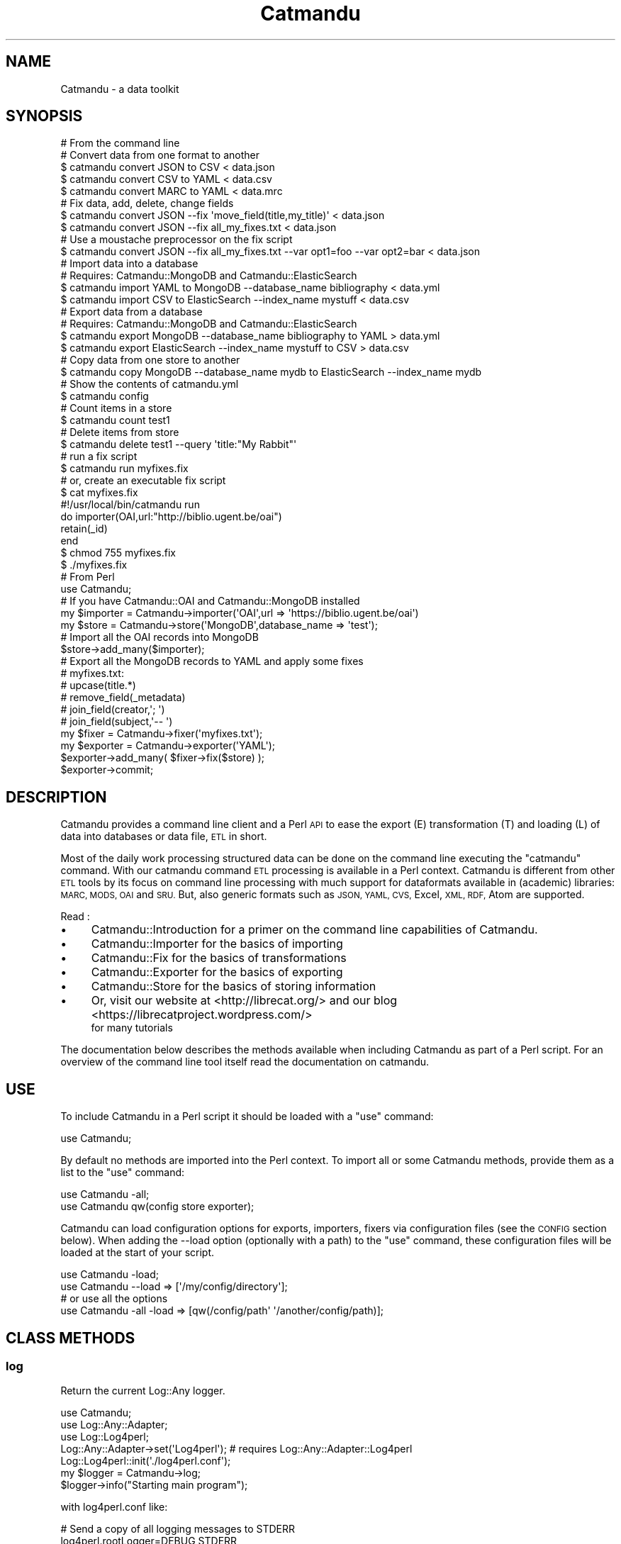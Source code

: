 .\" Automatically generated by Pod::Man 4.14 (Pod::Simple 3.40)
.\"
.\" Standard preamble:
.\" ========================================================================
.de Sp \" Vertical space (when we can't use .PP)
.if t .sp .5v
.if n .sp
..
.de Vb \" Begin verbatim text
.ft CW
.nf
.ne \\$1
..
.de Ve \" End verbatim text
.ft R
.fi
..
.\" Set up some character translations and predefined strings.  \*(-- will
.\" give an unbreakable dash, \*(PI will give pi, \*(L" will give a left
.\" double quote, and \*(R" will give a right double quote.  \*(C+ will
.\" give a nicer C++.  Capital omega is used to do unbreakable dashes and
.\" therefore won't be available.  \*(C` and \*(C' expand to `' in nroff,
.\" nothing in troff, for use with C<>.
.tr \(*W-
.ds C+ C\v'-.1v'\h'-1p'\s-2+\h'-1p'+\s0\v'.1v'\h'-1p'
.ie n \{\
.    ds -- \(*W-
.    ds PI pi
.    if (\n(.H=4u)&(1m=24u) .ds -- \(*W\h'-12u'\(*W\h'-12u'-\" diablo 10 pitch
.    if (\n(.H=4u)&(1m=20u) .ds -- \(*W\h'-12u'\(*W\h'-8u'-\"  diablo 12 pitch
.    ds L" ""
.    ds R" ""
.    ds C` ""
.    ds C' ""
'br\}
.el\{\
.    ds -- \|\(em\|
.    ds PI \(*p
.    ds L" ``
.    ds R" ''
.    ds C`
.    ds C'
'br\}
.\"
.\" Escape single quotes in literal strings from groff's Unicode transform.
.ie \n(.g .ds Aq \(aq
.el       .ds Aq '
.\"
.\" If the F register is >0, we'll generate index entries on stderr for
.\" titles (.TH), headers (.SH), subsections (.SS), items (.Ip), and index
.\" entries marked with X<> in POD.  Of course, you'll have to process the
.\" output yourself in some meaningful fashion.
.\"
.\" Avoid warning from groff about undefined register 'F'.
.de IX
..
.nr rF 0
.if \n(.g .if rF .nr rF 1
.if (\n(rF:(\n(.g==0)) \{\
.    if \nF \{\
.        de IX
.        tm Index:\\$1\t\\n%\t"\\$2"
..
.        if !\nF==2 \{\
.            nr % 0
.            nr F 2
.        \}
.    \}
.\}
.rr rF
.\"
.\" Accent mark definitions (@(#)ms.acc 1.5 88/02/08 SMI; from UCB 4.2).
.\" Fear.  Run.  Save yourself.  No user-serviceable parts.
.    \" fudge factors for nroff and troff
.if n \{\
.    ds #H 0
.    ds #V .8m
.    ds #F .3m
.    ds #[ \f1
.    ds #] \fP
.\}
.if t \{\
.    ds #H ((1u-(\\\\n(.fu%2u))*.13m)
.    ds #V .6m
.    ds #F 0
.    ds #[ \&
.    ds #] \&
.\}
.    \" simple accents for nroff and troff
.if n \{\
.    ds ' \&
.    ds ` \&
.    ds ^ \&
.    ds , \&
.    ds ~ ~
.    ds /
.\}
.if t \{\
.    ds ' \\k:\h'-(\\n(.wu*8/10-\*(#H)'\'\h"|\\n:u"
.    ds ` \\k:\h'-(\\n(.wu*8/10-\*(#H)'\`\h'|\\n:u'
.    ds ^ \\k:\h'-(\\n(.wu*10/11-\*(#H)'^\h'|\\n:u'
.    ds , \\k:\h'-(\\n(.wu*8/10)',\h'|\\n:u'
.    ds ~ \\k:\h'-(\\n(.wu-\*(#H-.1m)'~\h'|\\n:u'
.    ds / \\k:\h'-(\\n(.wu*8/10-\*(#H)'\z\(sl\h'|\\n:u'
.\}
.    \" troff and (daisy-wheel) nroff accents
.ds : \\k:\h'-(\\n(.wu*8/10-\*(#H+.1m+\*(#F)'\v'-\*(#V'\z.\h'.2m+\*(#F'.\h'|\\n:u'\v'\*(#V'
.ds 8 \h'\*(#H'\(*b\h'-\*(#H'
.ds o \\k:\h'-(\\n(.wu+\w'\(de'u-\*(#H)/2u'\v'-.3n'\*(#[\z\(de\v'.3n'\h'|\\n:u'\*(#]
.ds d- \h'\*(#H'\(pd\h'-\w'~'u'\v'-.25m'\f2\(hy\fP\v'.25m'\h'-\*(#H'
.ds D- D\\k:\h'-\w'D'u'\v'-.11m'\z\(hy\v'.11m'\h'|\\n:u'
.ds th \*(#[\v'.3m'\s+1I\s-1\v'-.3m'\h'-(\w'I'u*2/3)'\s-1o\s+1\*(#]
.ds Th \*(#[\s+2I\s-2\h'-\w'I'u*3/5'\v'-.3m'o\v'.3m'\*(#]
.ds ae a\h'-(\w'a'u*4/10)'e
.ds Ae A\h'-(\w'A'u*4/10)'E
.    \" corrections for vroff
.if v .ds ~ \\k:\h'-(\\n(.wu*9/10-\*(#H)'\s-2\u~\d\s+2\h'|\\n:u'
.if v .ds ^ \\k:\h'-(\\n(.wu*10/11-\*(#H)'\v'-.4m'^\v'.4m'\h'|\\n:u'
.    \" for low resolution devices (crt and lpr)
.if \n(.H>23 .if \n(.V>19 \
\{\
.    ds : e
.    ds 8 ss
.    ds o a
.    ds d- d\h'-1'\(ga
.    ds D- D\h'-1'\(hy
.    ds th \o'bp'
.    ds Th \o'LP'
.    ds ae ae
.    ds Ae AE
.\}
.rm #[ #] #H #V #F C
.\" ========================================================================
.\"
.IX Title "Catmandu 3"
.TH Catmandu 3 "2020-07-11" "perl v5.32.0" "User Contributed Perl Documentation"
.\" For nroff, turn off justification.  Always turn off hyphenation; it makes
.\" way too many mistakes in technical documents.
.if n .ad l
.nh
.SH "NAME"
Catmandu \- a data toolkit
.SH "SYNOPSIS"
.IX Header "SYNOPSIS"
.Vb 1
\&    # From the command line
\&
\&    # Convert data from one format to another
\&    $ catmandu convert JSON to CSV  < data.json
\&    $ catmandu convert CSV  to YAML < data.csv
\&    $ catmandu convert MARC to YAML < data.mrc
\&
\&    # Fix data, add, delete, change fields
\&    $ catmandu convert JSON \-\-fix \*(Aqmove_field(title,my_title)\*(Aq < data.json
\&    $ catmandu convert JSON \-\-fix all_my_fixes.txt < data.json
\&    # Use a moustache preprocessor on the fix script
\&    $ catmandu convert JSON \-\-fix all_my_fixes.txt \-\-var opt1=foo \-\-var opt2=bar < data.json
\&
\&    # Import data into a database
\&    # Requires: Catmandu::MongoDB and Catmandu::ElasticSearch
\&    $ catmandu import YAML to MongoDB \-\-database_name bibliography < data.yml
\&    $ catmandu import CSV to ElasticSearch \-\-index_name mystuff < data.csv
\&
\&    # Export data from a database
\&    # Requires: Catmandu::MongoDB and Catmandu::ElasticSearch
\&    $ catmandu export MongoDB \-\-database_name bibliography to YAML > data.yml
\&    $ catmandu export ElasticSearch \-\-index_name mystuff to CSV > data.csv
\&
\&    # Copy data from one store to another
\&    $ catmandu copy MongoDB \-\-database_name mydb to ElasticSearch \-\-index_name mydb
\&
\&    # Show the contents of catmandu.yml
\&    $ catmandu config
\&
\&    # Count items in a store
\&    $ catmandu count test1
\&
\&    # Delete items from store
\&    $ catmandu delete test1 \-\-query \*(Aqtitle:"My Rabbit"\*(Aq
\&
\&    # run a fix script
\&    $ catmandu run myfixes.fix
\&
\&    # or, create an executable fix script
\&    $ cat myfixes.fix
\&    #!/usr/local/bin/catmandu run
\&    do importer(OAI,url:"http://biblio.ugent.be/oai")
\&        retain(_id)
\&    end
\&    $ chmod 755 myfixes.fix
\&    $ ./myfixes.fix
\&
\&    # From Perl
\&    use Catmandu;
\&
\&    # If you have Catmandu::OAI and Catmandu::MongoDB installed
\&    my $importer = Catmandu\->importer(\*(AqOAI\*(Aq,url => \*(Aqhttps://biblio.ugent.be/oai\*(Aq)
\&    my $store    = Catmandu\->store(\*(AqMongoDB\*(Aq,database_name => \*(Aqtest\*(Aq);
\&
\&    # Import all the OAI records into MongoDB
\&    $store\->add_many($importer);
\&
\&    # Export all the MongoDB records to YAML and apply some fixes
\&    # myfixes.txt:
\&    #   upcase(title.*)
\&    #   remove_field(_metadata)
\&    #   join_field(creator,\*(Aq; \*(Aq)
\&    #   join_field(subject,\*(Aq\-\- \*(Aq)
\&    my $fixer    = Catmandu\->fixer(\*(Aqmyfixes.txt\*(Aq);
\&    my $exporter = Catmandu\->exporter(\*(AqYAML\*(Aq);
\&
\&    $exporter\->add_many( $fixer\->fix($store) );
\&    $exporter\->commit;
.Ve
.SH "DESCRIPTION"
.IX Header "DESCRIPTION"
Catmandu provides a command line client and a Perl \s-1API\s0 to ease the export (E)
transformation (T) and loading (L) of data into databases or data file, \s-1ETL\s0 in short.
.PP
Most of the daily work processing structured data can be done on the command line
executing the \f(CW\*(C`catmandu\*(C'\fR command. With our catmandu command \s-1ETL\s0 processing is available
in a Perl context. Catmandu is different from other
\&\s-1ETL\s0 tools by its focus on command line processing with much support for dataformats
available in (academic) libraries: \s-1MARC, MODS, OAI\s0 and \s-1SRU.\s0 But, also generic formats such
as \s-1JSON, YAML, CVS,\s0 Excel, \s-1XML, RDF,\s0 Atom are supported.
.PP
Read :
.IP "\(bu" 4
Catmandu::Introduction for a primer on the command line capabilities of Catmandu.
.IP "\(bu" 4
Catmandu::Importer for the basics of importing
.IP "\(bu" 4
Catmandu::Fix for the basics of transformations
.IP "\(bu" 4
Catmandu::Exporter for the basics of exporting
.IP "\(bu" 4
Catmandu::Store for the basics of storing information
.IP "\(bu" 4
Or, visit our website at <http://librecat.org/> and our blog <https://librecatproject.wordpress.com/>
    for many tutorials
.PP
The documentation below describes the methods available when including Catmandu as
part of a Perl script. For an overview of the command line tool itself read the
documentation on catmandu.
.SH "USE"
.IX Header "USE"
To include Catmandu in a Perl script it should be loaded with a \f(CW\*(C`use\*(C'\fR command:
.PP
.Vb 1
\&    use Catmandu;
.Ve
.PP
By default no methods are imported into the Perl context. To import all or some Catmandu methods,
provide them as a list to the \f(CW\*(C`use\*(C'\fR command:
.PP
.Vb 2
\&    use Catmandu \-all;
\&    use Catmandu qw(config store exporter);
.Ve
.PP
Catmandu can load configuration options for exports, importers, fixers via configuration
files (see the \s-1CONFIG\s0 section below). When adding the \-\-load option (optionally with a path) to the
\&\f(CW\*(C`use\*(C'\fR command, these configuration files will be loaded at the start of your script.
.PP
.Vb 2
\&    use Catmandu \-load;
\&    use Catmandu \-\-load => [\*(Aq/my/config/directory\*(Aq];
\&
\&    # or use all the options
\&    use Catmandu \-all \-load => [qw(/config/path\*(Aq \*(Aq/another/config/path)];
.Ve
.SH "CLASS METHODS"
.IX Header "CLASS METHODS"
.SS "log"
.IX Subsection "log"
Return the current Log::Any logger.
.PP
.Vb 3
\&    use Catmandu;
\&    use Log::Any::Adapter;
\&    use Log::Log4perl;
\&
\&    Log::Any::Adapter\->set(\*(AqLog4perl\*(Aq); # requires Log::Any::Adapter::Log4perl
\&    Log::Log4perl::init(\*(Aq./log4perl.conf\*(Aq);
\&
\&    my $logger = Catmandu\->log;
\&    $logger\->info("Starting main program");
.Ve
.PP
with log4perl.conf like:
.PP
.Vb 2
\&    # Send a copy of all logging messages to STDERR
\&    log4perl.rootLogger=DEBUG,STDERR
\&
\&    # Logging specific for your main program
\&    log4perl.category.myprog=INFO,STDERR
\&
\&    # Logging specific for on part of Catmandu
\&    log4perl.category.Catmandu::Fix=DEBUG,STDERR
\&
\&    # Where to send the STDERR output
\&    log4perl.appender.STDERR=Log::Log4perl::Appender::Screen
\&    log4perl.appender.STDERR.stderr=1
\&    log4perl.appender.STDERR.utf8=1
\&
\&    log4perl.appender.STDERR.layout=PatternLayout
\&    log4perl.appender.STDERR.layout.ConversionPattern=%d [%P] \- %p %l time=%r : %m%n
.Ve
.SS "default_load_path(['/default/path'])"
.IX Subsection "default_load_path(['/default/path'])"
Returns the default location where Catmandu looks for configuration and lib
when called with no argument. Sets the default location if a path is given.
The default load path is the script directory or it's parent if the script
directory is \f(CW\*(C`bin\*(C'\fR.
.SS "load"
.IX Subsection "load"
Load all the configuration options in the catmandu.yml configuration file.
See \s-1CONFIG\s0 below for extended examples of configuration options.
.SS "load('/path', '/another/path')"
.IX Subsection "load('/path', '/another/path')"
Load all the configuration options stored at alternative paths.
.PP
A load path \f(CW\*(Aq:up\*(Aq\fR will search upwards from your program for configuration.
.PP
See \s-1CONFIG\s0 below for extended examples of configuration options.
.SS "roots"
.IX Subsection "roots"
Returns an \s-1ARRAYREF\s0 of paths where configuration was found. Note that this list
is empty before \f(CW\*(C`load\*(C'\fR.
.SS "root"
.IX Subsection "root"
Returns the first path where configuration was found. Note that this is
\&\f(CW\*(C`undef\*(C'\fR before \f(CW\*(C`load\*(C'\fR.
.SS "config"
.IX Subsection "config"
Returns the current configuration as a \s-1HASHREF.\s0
.SS "config($config)"
.IX Subsection "config($config)"
Set a new configuration and reload the environment.
.SS "default_store"
.IX Subsection "default_store"
Return the name of the default store.
.SS "store([\s-1NAME\s0])"
.IX Subsection "store([NAME])"
Return an instance of Catmandu::Store. The \s-1NAME\s0 is a name of a Catmandu::Store or the
name of a store configured in a catmandu.yml configuration file. When no \s-1NAME\s0 is given, the
\&'default' store in the configuration file will be used.
.PP
E.g. if the configuration file 'catmandu.yml' contains:
.PP
.Vb 7
\& store:
\&  default:
\&   package: ElasticSearch
\&   options:
\&     index_name: blog
\&  test:
\&   package: Mock
.Ve
.PP
then in your program:
.PP
.Vb 2
\&    # This will use ElasticSearch
\&    my $store = Catmandu\->store(\*(AqElasticSearch\*(Aq, index_name => \*(Aqblog\*(Aq);
\&
\&    # or because we have a \*(Aqdefault\*(Aq set in the configuration file
\&
\&    my $store = Catmandu\->store(\*(Aqdefault\*(Aq);
\&
\&    # or because \*(Aqdefault\*(Aq will be used when no name was provided
\&
\&    my $store = Catmandu\->store;
\&
\&    # This will use Mock
\&    my $store = Catmandu\->store(\*(Aqtest\*(Aq);
.Ve
.PP
Configuration settings can be overwritten by the store command:
.PP
.Vb 1
\&  my $store2 = Catmandu\->store(\*(Aqdefault\*(Aq, index_name => \*(Aqtest2\*(Aq);
.Ve
.SS "default_fixer"
.IX Subsection "default_fixer"
Return the name of the default fixer.
.SS "fixer(\s-1NAME\s0)"
.IX Subsection "fixer(NAME)"
.SS "fixer(\s-1FIX,FIX\s0)"
.IX Subsection "fixer(FIX,FIX)"
.SS "fixer([\s-1FIX\s0])"
.IX Subsection "fixer([FIX])"
Return an instance of Catmandu::Fix. \s-1NAME\s0 can be the name of a fixer section
in a catmandu.yml file. Or, one or more Catmandu::Fix\-es can be provided inline.
.PP
E.g. if the configuration file 'catmandu.yml' contains:
.PP
.Vb 4
\& fixer:
\&  default:
\&    \- do_this()
\&    \- do_that()
.Ve
.PP
then in your program al these lines below will create the same fixer:
.PP
.Vb 4
\&    my $fixer = Catmandu\->fixer(\*(Aqdo_this()\*(Aq, \*(Aqdo_that()\*(Aq);
\&    my $fixer = Catmandu\->fixer([\*(Aqdo_this()\*(Aq, \*(Aqdo_that()\*(Aq]);
\&    my $fixer = Catmandu\->fixer(\*(Aqdefault\*(Aq);
\&    my $fixer = Catmandu\->fixer(); # The default name is \*(Aqdefault\*(Aq
.Ve
.PP
FIX-es can be also written to a Fix script. E.g. if myfixes.txt contains:
.PP
.Vb 2
\& do_this()
\& do_that()
.Ve
.PP
then the above code will even be equivalent to:
.PP
.Vb 1
\&   my $fixer = Catmandu\->fixer(\*(Aqmyfixes.txt\*(Aq);
.Ve
.SS "default_importer"
.IX Subsection "default_importer"
Return the name of the default importer.
.SS "default_importer_package"
.IX Subsection "default_importer_package"
Return the name of the default importer package if no
package name is given in the config or as a param.
.SS "importer(\s-1NAME\s0)"
.IX Subsection "importer(NAME)"
Return an instance of Catmandu::Importer. The \s-1NAME\s0 is a name of a Catmandu::Importer or the
name of a importer configured in a catmandu.yml configuration file. When no \s-1NAME\s0 is given, the
\&'default' importer in the configuration file will be used.
.PP
E.g. if the configuration file 'catmandu.yml' contains:
.PP
.Vb 5
\&  importer:
\&    default:
\&      package: OAI
\&      options:
\&        url: http://www.instute.org/oai/
.Ve
.PP
then in your program all these lines will be equivalent:
.PP
.Vb 3
\&  my $importer = Catmandu\->importer(\*(AqOAI\*(Aq, url => \*(Aqhttp://www.instute.org/oai/\*(Aq);
\&  my $importer = Catmandu\->importer(\*(Aqdefault\*(Aq);
\&  my $importer = Catmandu\->importer(); # The default name is \*(Aqdefault\*(Aq
.Ve
.PP
Configuration settings can be overwritten by the importer command:
.PP
.Vb 1
\&  my $importer2 = Catmandu\->importer(\*(Aqdefault\*(Aq, url => \*(Aqhttp://other.institute.org\*(Aq);
.Ve
.SS "default_exporter"
.IX Subsection "default_exporter"
Return the name of the default exporter.
.SS "default_exporter_package"
.IX Subsection "default_exporter_package"
Return the name of the default exporter package if no
package name is given in the config or as a param.
.SS "exporter([\s-1NAME\s0])"
.IX Subsection "exporter([NAME])"
Return an instance of Catmandu::Exporter with name \s-1NAME\s0 (or the default when
no name is given).  The \s-1NAME\s0 can be in a configuration file (see 'importer').
.SS "validator([\s-1NAME\s0])"
.IX Subsection "validator([NAME])"
Return an instance of Catmandu::Validator with name \s-1NAME\s0 (or the default when
no name is given).  The \s-1NAME\s0 can be in a configuration file (see 'importer').
.SS "export($data,[\s-1NAME\s0])"
.IX Subsection "export($data,[NAME])"
Export data using a default or named exporter or exporter instance.
.PP
.Vb 1
\&    Catmandu\->export({ foo=>\*(Aqbar\*(Aq});
\&
\&    my $importer = Catmandu::Importer::Mock\->new;
\&    Catmandu\->export($importer, \*(AqYAML\*(Aq, file => \*(Aq/my/file\*(Aq);
\&    Catmandu\->export($importer, \*(Aqmy_exporter\*(Aq);
\&    Catmandu\->export($importer, \*(Aqmy_exporter\*(Aq, exporter_option => \*(Aq...\*(Aq , ...);
\&    Catmantu\->export($importer, Catmandu::Exporter::YAML\->new);
.Ve
.SS "export_to_string"
.IX Subsection "export_to_string"
Export data using a default or named exporter to a string.
.PP
.Vb 5
\&    my $importer = Catmandu::Importer::Mock\->new;
\&    my $yaml = Catmandu\->export_to_string($importer, \*(AqYAML\*(Aq);
\&    # is the same as
\&    my $yaml = "";
\&    Catmandu\->export($importer, \*(AqYAML\*(Aq, file => \e$yaml);
.Ve
.SS "import_from_string"
.IX Subsection "import_from_string"
Import data from a string using a default or named importer.
Return value should be an array of hashes.
.PP
.Vb 8
\&    my $json = qq([{"name":"Nicolas"}]);
\&    {
\&        my $record = Catmandu\->import_from_string( $json, "JSON" );
\&    }
\&    # is the same as
\&    {
\&        my $record = Catmandu\->importer(\*(AqJSON\*(Aq, file => \e$json)\->to_array()
\&    }
.Ve
.SS "define_importer"
.IX Subsection "define_importer"
Configure a new named importer.
.PP
.Vb 5
\&    Catmandu\->define_importer(books => CSV => (fields => \*(Aqtitle,author,publisher\*(Aq));
\&    Catmandu\->importer(books => (file => \*(Aqmybooks.csv\*(Aq))\->each(sub {
\&        my $book = shift;
\&        say $book\->{title};
\&    });
\&
\&    # this is equivalent to
\&
\&    Catmandu\->config\->{importer}{books} = {
\&        package => \*(AqCSV\*(Aq,
\&        options => {
\&            fields => \*(Aqtitle,author,publisher\*(Aq,
\&        },
\&    }
.Ve
.SS "define_exporter"
.IX Subsection "define_exporter"
Configure a new named exporter.
.PP
.Vb 2
\&    Catmandu\->define_exporter(\*(Aqbooks\*(Aq, \*(AqCSV\*(Aq, fix => \*(Aqcapitalize(title)\*(Aq);
\&    my $csv = Catmandu\->export_to_string({title => \*(Aqnexus\*(Aq}, \*(Aqbooks\*(Aq);
\&
\&    # this is equivalent to
\&
\&    Catmandu\->config\->{exporter}{books} = {
\&        package => \*(AqCSV\*(Aq,
\&        options => {
\&            fix => \*(Aqcapitalize(title)\*(Aq,
\&        },
\&    }
.Ve
.SS "define_store"
.IX Subsection "define_store"
Configure a new named store.
.PP
.Vb 2
\&    Catmandu\->define_store(mydb => MongoDB => (database_name => \*(Aqmydb\*(Aq));
\&    Catmandu\->store\->bag(\*(Aqbooks\*(Aq)\->get(1234);
\&
\&    # this is equivalent to
\&
\&    Catmandu\->config\->{store}{mydb} = {
\&        package => \*(AqMongoDB\*(Aq,
\&        options => {
\&            database_name => \*(Aqmydb\*(Aq,
\&        },
\&    }
.Ve
.SS "define_fixer"
.IX Subsection "define_fixer"
Configure a new named fixer.
.PP
.Vb 7
\&    Catmandu\->define_fixer(\*(Aqcleanup\*(Aq, [
\&        \*(Aqtrim(title)\*(Aq,
\&        \*(Aqcapitalize(title)\*(Aq,
\&        \*(Aqremove_field(junk)\*(Aq,
\&        # ...
\&    ]);
\&    Catmandu\->fixer(\*(Aqcleanup\*(Aq)\->fix($record);
.Ve
.SH "EXPORTS"
.IX Header "EXPORTS"
.IP "config" 4
.IX Item "config"
Same as \f(CW\*(C`Catmandu\->config\*(C'\fR.
.IP "store" 4
.IX Item "store"
Same as \f(CW\*(C`Catmandu\->store\*(C'\fR.
.IP "importer" 4
.IX Item "importer"
Same as \f(CW\*(C`Catmandu\->importer\*(C'\fR.
.IP "exporter" 4
.IX Item "exporter"
Same as \f(CW\*(C`Catmandu\->exporter\*(C'\fR.
.IP "validator" 4
.IX Item "validator"
Same as \f(CW\*(C`Catmandu\->validator\*(C'\fR.
.IP "export" 4
.IX Item "export"
Same as \f(CW\*(C`Catmandu\->export\*(C'\fR.
.IP "export_to_string" 4
.IX Item "export_to_string"
Same as \f(CW\*(C`Catmandu\->export_to_string\*(C'\fR.
.IP "import_from_string" 4
.IX Item "import_from_string"
Same as \f(CW\*(C`Catmandu\->import_from_string\*(C'\fR.
.IP "fixer" 4
.IX Item "fixer"
Same as \f(CW\*(C`Catmandu\->fixer\*(C'\fR.
.IP "log" 4
.IX Item "log"
Same as \f(CW\*(C`Catmandu\->log\*(C'\fR.
.IP "\-all/:all" 4
.IX Item "-all/:all"
Import everything.
.IP "\-load/:load" 4
.IX Item "-load/:load"
.Vb 4
\&    use Catmandu \-load;
\&    use Catmandu \-load => [];
\&    # is the same as
\&    Catmandu\->load;
\&
\&    use Catmandu \-load => [\*(Aq/config/path\*(Aq];
\&    # is the same as
\&    Catmandu\->load(\*(Aq/config/path\*(Aq);
.Ve
.SH "CONFIG"
.IX Header "CONFIG"
Catmandu configuration options can be stored in files in the root directory of
your programming project. The file can be \s-1YAML, JSON\s0 or Perl and is called
\&\f(CW\*(C`catmandu.yml\*(C'\fR, \f(CW\*(C`catmandu.json\*(C'\fR or \f(CW\*(C`catmandu.pl\*(C'\fR. In this file you can set
the default Catmandu stores and exporters to be used. Here is an example of a
\&\f(CW\*(C`catmandu.yml\*(C'\fR file:
.PP
.Vb 5
\&    store:
\&      default:
\&        package: ElasticSearch
\&        options:
\&          index_name: myrepository
\&
\&    exporter:
\&      default:
\&        package: YAML
.Ve
.SS "Split config"
.IX Subsection "Split config"
For large configs it's more convenient to split the config into several files.
You can do so by having multiple config files starting with catmandu*.
.PP
.Vb 3
\&    catmandu.general.yml
\&    catmandu.db.yml
\&    ...
.Ve
.PP
Split config files are processed and merged by Config::Onion.
.SS "Deeply nested config structures"
.IX Subsection "Deeply nested config structures"
Config files can indicate a path under which their keys will be nested. This
makes your configuration more readable by keeping indentation to a minimum.
.PP
A config file containing
.PP
.Vb 4
\&    _prefix:
\&        foo:
\&            bar:
\&    baz: 1
.Ve
.PP
will be loaded as
.PP
.Vb 3
\&    foo:
\&      bar:
\&        baz: 1
.Ve
.PP
See Config::Onion for more information on how this works.
.SH "SEE ALSO"
.IX Header "SEE ALSO"
.IP "documentation" 4
.IX Item "documentation"
<http://librecat.org/Catmandu/>
.IP "blog" 4
.IX Item "blog"
<https://librecatproject.wordpress.com/>
.IP "step-by-step introduction from basics" 4
.IX Item "step-by-step introduction from basics"
<https://librecatproject.wordpress.com/2014/12/01/day\-1\-getting\-catmandu/>
.IP "command line client" 4
.IX Item "command line client"
catmandu
.IP "core modules" 4
.IX Item "core modules"
Catmandu::Importer
Catmandu::Exporter,
Catmandu::Store,
Catmandu::Fix,
Catmandu::Iterable
.IP "extended features" 4
.IX Item "extended features"
Catmandu::Validator
.SH "AUTHOR"
.IX Header "AUTHOR"
Nicolas Steenlant, \f(CW\*(C`<nicolas.steenlant at ugent.be>\*(C'\fR
.SH "CONTRIBUTORS"
.IX Header "CONTRIBUTORS"
Magnus Enger, \f(CW\*(C`magnus at enger.priv.no\*(C'\fR
.PP
Nicolas Franck, \f(CW\*(C`nicolas.franck at ugent.be\*(C'\fR
.PP
Patrick Hochstenbach, \f(CW\*(C`patrick.hochstenbach at ugent.be\*(C'\fR
.PP
Vitali Peil, \f(CW\*(C`vitali.peil at uni\-bielefeld.de\*(C'\fR
.PP
Christian Pietsch, \f(CW\*(C`christian.pietsch at uni\-bielefeld.de\*(C'\fR
.PP
Dave Sherohman, \f(CW\*(C`dave.sherohman at ub.lu.se\*(C'\fR
.PP
Jakob Voss, \f(CW\*(C`nichtich at cpan.org\*(C'\fR
.PP
Snorri Briem, \f(CW\*(C`snorri.briem at ub.lu.se\*(C'\fR
.PP
Johann Rolschewski, \f(CW\*(C`jorol at cpan.org\*(C'\fR
.PP
Pieter De Praetere, \f(CW\*(C`pieter.de.praetere at helptux.be\*(C'\fR
.PP
Doug Bell
.PP
Upsana, \f(CW\*(C`me at upasana.me\*(C'\fR
.PP
Stefan Weil
.PP
Tom Hukins
.SH "QUESTIONS, ISSUES & BUG REPORTS"
.IX Header "QUESTIONS, ISSUES & BUG REPORTS"
For any questions on the use of our modules please join our mailing list at:
.PP
.Vb 1
\&    librecat\-dev@lists.uni\-bielefeld.de
.Ve
.PP
or send in your bug reports or feature requests to our issue tracker at:
.PP
.Vb 1
\&    https://github.com/LibreCat/Catmandu/issues
.Ve
.SH "LICENSE AND COPYRIGHT"
.IX Header "LICENSE AND COPYRIGHT"
This program is free software; you can redistribute it and/or modify it
under the terms of either: the \s-1GNU\s0 General Public License as published
by the Free Software Foundation; or the Artistic License.
.PP
See <http://dev.perl.org/licenses/> for more information.

